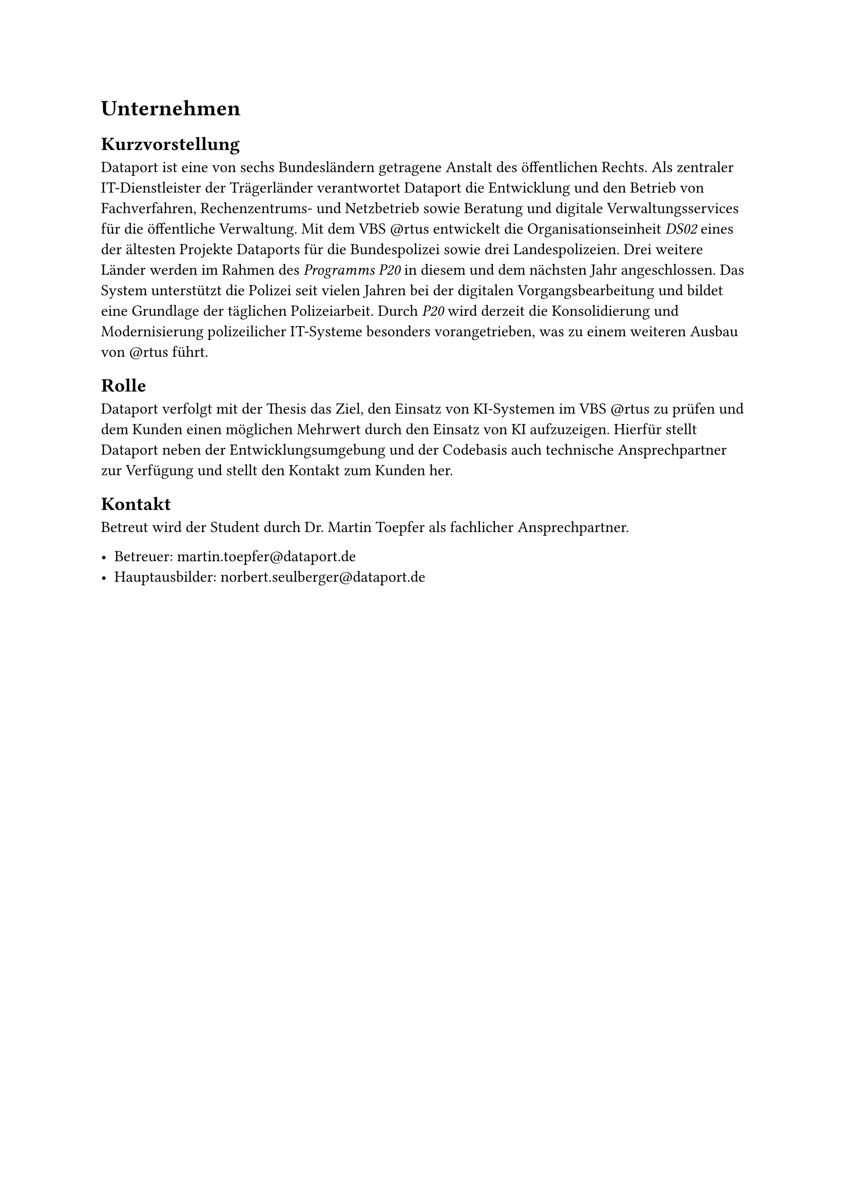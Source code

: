 = Unternehmen

== Kurzvorstellung

Dataport ist eine von sechs Bundesländern getragene Anstalt des öffentlichen Rechts. Als zentraler IT-Dienstleister der Trägerländer verantwortet Dataport die Entwicklung und den Betrieb von Fachverfahren, Rechenzentrums- und Netzbetrieb sowie Beratung und digitale Verwaltungsservices für die öffentliche Verwaltung. Mit dem VBS \@rtus entwickelt die Organisationseinheit _DS02_ eines der ältesten Projekte Dataports für die Bundespolizei sowie drei Landespolizeien. Drei weitere Länder werden im Rahmen des _Programms P20_ in diesem und dem nächsten Jahr angeschlossen. Das System unterstützt die Polizei seit vielen Jahren bei der digitalen Vorgangsbearbeitung und bildet eine Grundlage der täglichen Polizeiarbeit. Durch _P20_ wird derzeit die Konsolidierung und Modernisierung polizeilicher IT-Systeme besonders vorangetrieben, was zu einem weiteren Ausbau von \@rtus führt.

== Rolle

Dataport verfolgt mit der Thesis das Ziel, den Einsatz von KI-Systemen im VBS \@rtus zu prüfen und dem Kunden einen möglichen Mehrwert durch den Einsatz von KI aufzuzeigen. Hierfür stellt Dataport neben der Entwicklungsumgebung und der Codebasis auch technische Ansprechpartner zur Verfügung und stellt den Kontakt zum Kunden her.

== Kontakt

Betreut wird der Student durch Dr. Martin Toepfer als fachlicher Ansprechpartner.

- Betreuer: #link("mailto:martin.toepfer@dataport.de")
- Hauptausbilder: #link("mailto:norbert.seulberger@dataport.de")


